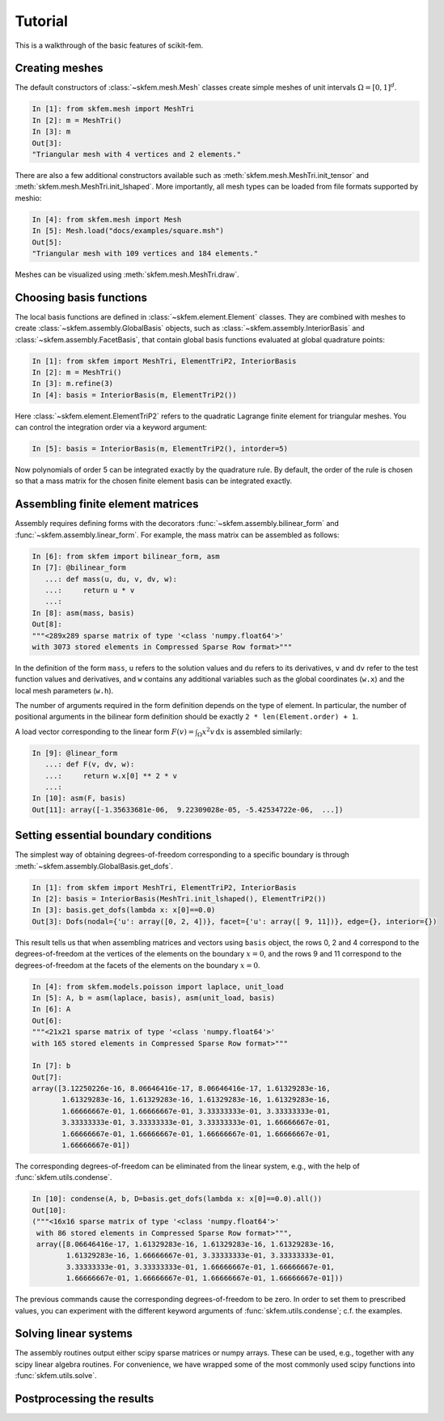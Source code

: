 .. _tutorial:

Tutorial
--------

This is a walkthrough of the basic features of scikit-fem.

Creating meshes
###############

The default constructors of :class:`~skfem.mesh.Mesh`
classes create simple meshes of unit intervals :math:`\Omega = [0,1]^d`.

.. code-block:: python

   In [1]: from skfem.mesh import MeshTri
   In [2]: m = MeshTri()
   In [3]: m
   Out[3]:
   "Triangular mesh with 4 vertices and 2 elements."

There are also a few additional constructors available such as
:meth:`skfem.mesh.MeshTri.init_tensor` and
:meth:`skfem.mesh.MeshTri.init_lshaped`. More importantly, all
mesh types can be loaded from file formats supported by meshio:

.. code-block:: python

   In [4]: from skfem.mesh import Mesh
   In [5]: Mesh.load("docs/examples/square.msh")
   Out[5]:
   "Triangular mesh with 109 vertices and 184 elements."

Meshes can be visualized using :meth:`skfem.mesh.MeshTri.draw`.

Choosing basis functions
########################

The local basis functions are defined in :class:`~skfem.element.Element`
classes. They are combined with meshes to create
:class:`~skfem.assembly.GlobalBasis` objects, such as
:class:`~skfem.assembly.InteriorBasis` and :class:`~skfem.assembly.FacetBasis`,
that contain global basis functions evaluated at global quadrature points:

.. code-block:: python

   In [1]: from skfem import MeshTri, ElementTriP2, InteriorBasis
   In [2]: m = MeshTri()
   In [3]: m.refine(3)
   In [4]: basis = InteriorBasis(m, ElementTriP2())

Here :class:`~skfem.element.ElementTriP2` refers to the quadratic Lagrange
finite element for triangular meshes.  You can control the integration order via
a keyword argument:

.. code-block:: python

   In [5]: basis = InteriorBasis(m, ElementTriP2(), intorder=5)

Now polynomials of order 5 can be integrated exactly by the quadrature
rule. By default, the order of the rule is chosen so that a mass matrix
for the chosen finite element basis can be integrated exactly.

Assembling finite element matrices
##################################

Assembly requires defining forms with the decorators
:func:`~skfem.assembly.bilinear_form` and :func:`~skfem.assembly.linear_form`.
For example, the mass matrix can be assembled as follows:

.. code-block:: python

   In [6]: from skfem import bilinear_form, asm
   In [7]: @bilinear_form
      ...: def mass(u, du, v, dv, w):
      ...:     return u * v
      ...:
   In [8]: asm(mass, basis)
   Out[8]:
   """<289x289 sparse matrix of type '<class 'numpy.float64'>'
   with 3073 stored elements in Compressed Sparse Row format>"""

In the definition of the form ``mass``, ``u`` refers to the solution values and
``du`` refers to its derivatives, ``v`` and ``dv`` refer to the test function
values and derivatives, and ``w`` contains any additional variables such as the
global coordinates (``w.x``) and the local mesh parameters (``w.h``).

The number of arguments required in the form definition depends on the type of
element.  In particular, the number of positional arguments in the bilinear form
definition should be exactly ``2 * len(Element.order) + 1``.

A load vector corresponding to the linear form :math:`F(v)=\int_\Omega x^2 v
\,\mathrm{d}x` is assembled similarly:

.. code-block:: python

   In [9]: @linear_form
      ...: def F(v, dv, w):
      ...:     return w.x[0] ** 2 * v
      ...:
   In [10]: asm(F, basis)
   Out[11]: array([-1.35633681e-06,  9.22309028e-05, -5.42534722e-06,  ...])

Setting essential boundary conditions
#####################################

The simplest way of obtaining degrees-of-freedom corresponding to a specific
boundary is through :meth:`~skfem.assembly.GlobalBasis.get_dofs`.

.. code-block:: python

   In [1]: from skfem import MeshTri, ElementTriP2, InteriorBasis
   In [2]: basis = InteriorBasis(MeshTri.init_lshaped(), ElementTriP2())
   In [3]: basis.get_dofs(lambda x: x[0]==0.0)
   Out[3]: Dofs(nodal={'u': array([0, 2, 4])}, facet={'u': array([ 9, 11])}, edge={}, interior={})

This result tells us that when assembling matrices and vectors using ``basis``
object, the rows 0, 2 and 4 correspond to the degrees-of-freedom at the vertices
of the elements on the boundary :math:`x=0`, and the rows 9 and 11 correspond to
the degrees-of-freedom at the facets of the elements on the boundary :math:`x=0`.

.. code-block:: python

   In [4]: from skfem.models.poisson import laplace, unit_load
   In [5]: A, b = asm(laplace, basis), asm(unit_load, basis)
   In [6]: A
   Out[6]:
   """<21x21 sparse matrix of type '<class 'numpy.float64'>'
   with 165 stored elements in Compressed Sparse Row format>"""

   In [7]: b
   Out[7]:
   array([3.12250226e-16, 8.06646416e-17, 8.06646416e-17, 1.61329283e-16,
          1.61329283e-16, 1.61329283e-16, 1.61329283e-16, 1.61329283e-16,
          1.66666667e-01, 1.66666667e-01, 3.33333333e-01, 3.33333333e-01,
          3.33333333e-01, 3.33333333e-01, 3.33333333e-01, 1.66666667e-01,
          1.66666667e-01, 1.66666667e-01, 1.66666667e-01, 1.66666667e-01,
          1.66666667e-01])

The corresponding degrees-of-freedom can be eliminated from the linear
system, e.g., with the help of :func:`skfem.utils.condense`.

.. code-block:: python

   In [10]: condense(A, b, D=basis.get_dofs(lambda x: x[0]==0.0).all())
   Out[10]:
   ("""<16x16 sparse matrix of type '<class 'numpy.float64'>'
    with 86 stored elements in Compressed Sparse Row format>""",
    array([8.06646416e-17, 1.61329283e-16, 1.61329283e-16, 1.61329283e-16,
           1.61329283e-16, 1.66666667e-01, 3.33333333e-01, 3.33333333e-01,
           3.33333333e-01, 3.33333333e-01, 1.66666667e-01, 1.66666667e-01,
           1.66666667e-01, 1.66666667e-01, 1.66666667e-01, 1.66666667e-01]))

The previous commands cause the corresponding degrees-of-freedom to be zero.
In order to set them to prescribed values, you can experiment with the
different keyword arguments of :func:`skfem.utils.condense`; c.f. the
examples.

Solving linear systems
######################

The assembly routines output either scipy sparse matrices or numpy arrays.
These can be used, e.g., together with any scipy linear algebra routines.  For
convenience, we have wrapped some of the most commonly used scipy functions into
:func:`skfem.utils.solve`.




Postprocessing the results
##########################
